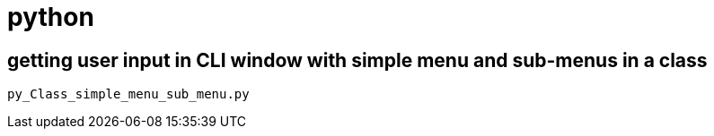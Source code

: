 :noc:
:icons: fonts

= python

== getting user input in CLI window with simple menu and sub-menus in a class

 py_Class_simple_menu_sub_menu.py